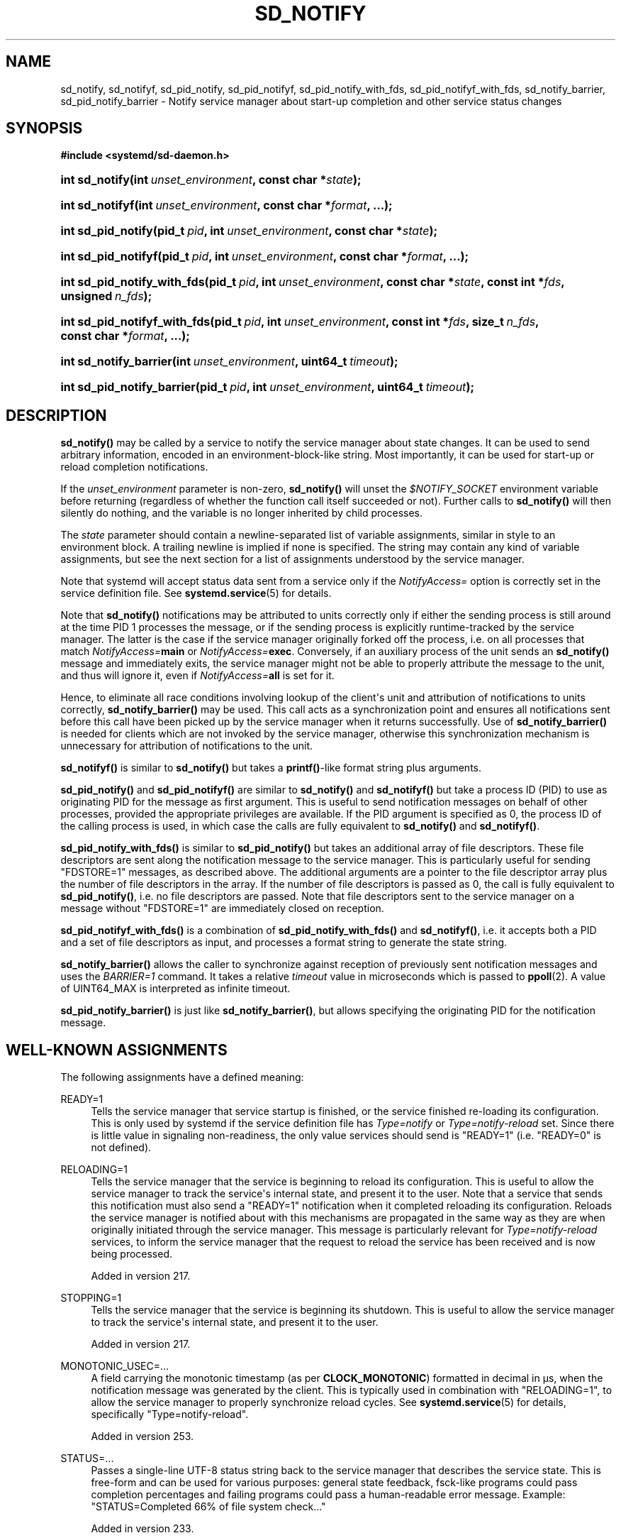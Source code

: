 '\" t
.TH "SD_NOTIFY" "3" "" "systemd 256.4" "sd_notify"
.\" -----------------------------------------------------------------
.\" * Define some portability stuff
.\" -----------------------------------------------------------------
.\" ~~~~~~~~~~~~~~~~~~~~~~~~~~~~~~~~~~~~~~~~~~~~~~~~~~~~~~~~~~~~~~~~~
.\" http://bugs.debian.org/507673
.\" http://lists.gnu.org/archive/html/groff/2009-02/msg00013.html
.\" ~~~~~~~~~~~~~~~~~~~~~~~~~~~~~~~~~~~~~~~~~~~~~~~~~~~~~~~~~~~~~~~~~
.ie \n(.g .ds Aq \(aq
.el       .ds Aq '
.\" -----------------------------------------------------------------
.\" * set default formatting
.\" -----------------------------------------------------------------
.\" disable hyphenation
.nh
.\" disable justification (adjust text to left margin only)
.ad l
.\" -----------------------------------------------------------------
.\" * MAIN CONTENT STARTS HERE *
.\" -----------------------------------------------------------------
.SH "NAME"
sd_notify, sd_notifyf, sd_pid_notify, sd_pid_notifyf, sd_pid_notify_with_fds, sd_pid_notifyf_with_fds, sd_notify_barrier, sd_pid_notify_barrier \- Notify service manager about start\-up completion and other service status changes
.SH "SYNOPSIS"
.sp
.ft B
.nf
#include <systemd/sd\-daemon\&.h>
.fi
.ft
.HP \w'int\ sd_notify('u
.BI "int sd_notify(int\ " "unset_environment" ", const\ char\ *" "state" ");"
.HP \w'int\ sd_notifyf('u
.BI "int sd_notifyf(int\ " "unset_environment" ", const\ char\ *" "format" ", \&...);"
.HP \w'int\ sd_pid_notify('u
.BI "int sd_pid_notify(pid_t\ " "pid" ", int\ " "unset_environment" ", const\ char\ *" "state" ");"
.HP \w'int\ sd_pid_notifyf('u
.BI "int sd_pid_notifyf(pid_t\ " "pid" ", int\ " "unset_environment" ", const\ char\ *" "format" ", \&...);"
.HP \w'int\ sd_pid_notify_with_fds('u
.BI "int sd_pid_notify_with_fds(pid_t\ " "pid" ", int\ " "unset_environment" ", const\ char\ *" "state" ", const\ int\ *" "fds" ", unsigned\ " "n_fds" ");"
.HP \w'int\ sd_pid_notifyf_with_fds('u
.BI "int sd_pid_notifyf_with_fds(pid_t\ " "pid" ", int\ " "unset_environment" ", const\ int\ *" "fds" ", size_t\ " "n_fds" ", const\ char\ *" "format" ", \&...);"
.HP \w'int\ sd_notify_barrier('u
.BI "int sd_notify_barrier(int\ " "unset_environment" ", uint64_t\ " "timeout" ");"
.HP \w'int\ sd_pid_notify_barrier('u
.BI "int sd_pid_notify_barrier(pid_t\ " "pid" ", int\ " "unset_environment" ", uint64_t\ " "timeout" ");"
.SH "DESCRIPTION"
.PP
\fBsd_notify()\fR
may be called by a service to notify the service manager about state changes\&. It can be used to send arbitrary information, encoded in an environment\-block\-like string\&. Most importantly, it can be used for start\-up or reload completion notifications\&.
.PP
If the
\fIunset_environment\fR
parameter is non\-zero,
\fBsd_notify()\fR
will unset the
\fI$NOTIFY_SOCKET\fR
environment variable before returning (regardless of whether the function call itself succeeded or not)\&. Further calls to
\fBsd_notify()\fR
will then silently do nothing, and the variable is no longer inherited by child processes\&.
.PP
The
\fIstate\fR
parameter should contain a newline\-separated list of variable assignments, similar in style to an environment block\&. A trailing newline is implied if none is specified\&. The string may contain any kind of variable assignments, but see the next section for a list of assignments understood by the service manager\&.
.PP
Note that systemd will accept status data sent from a service only if the
\fINotifyAccess=\fR
option is correctly set in the service definition file\&. See
\fBsystemd.service\fR(5)
for details\&.
.PP
Note that
\fBsd_notify()\fR
notifications may be attributed to units correctly only if either the sending process is still around at the time PID 1 processes the message, or if the sending process is explicitly runtime\-tracked by the service manager\&. The latter is the case if the service manager originally forked off the process, i\&.e\&. on all processes that match
\fINotifyAccess=\fR\fBmain\fR
or
\fINotifyAccess=\fR\fBexec\fR\&. Conversely, if an auxiliary process of the unit sends an
\fBsd_notify()\fR
message and immediately exits, the service manager might not be able to properly attribute the message to the unit, and thus will ignore it, even if
\fINotifyAccess=\fR\fBall\fR
is set for it\&.
.PP
Hence, to eliminate all race conditions involving lookup of the client\*(Aqs unit and attribution of notifications to units correctly,
\fBsd_notify_barrier()\fR
may be used\&. This call acts as a synchronization point and ensures all notifications sent before this call have been picked up by the service manager when it returns successfully\&. Use of
\fBsd_notify_barrier()\fR
is needed for clients which are not invoked by the service manager, otherwise this synchronization mechanism is unnecessary for attribution of notifications to the unit\&.
.PP
\fBsd_notifyf()\fR
is similar to
\fBsd_notify()\fR
but takes a
\fBprintf()\fR\-like format string plus arguments\&.
.PP
\fBsd_pid_notify()\fR
and
\fBsd_pid_notifyf()\fR
are similar to
\fBsd_notify()\fR
and
\fBsd_notifyf()\fR
but take a process ID (PID) to use as originating PID for the message as first argument\&. This is useful to send notification messages on behalf of other processes, provided the appropriate privileges are available\&. If the PID argument is specified as 0, the process ID of the calling process is used, in which case the calls are fully equivalent to
\fBsd_notify()\fR
and
\fBsd_notifyf()\fR\&.
.PP
\fBsd_pid_notify_with_fds()\fR
is similar to
\fBsd_pid_notify()\fR
but takes an additional array of file descriptors\&. These file descriptors are sent along the notification message to the service manager\&. This is particularly useful for sending
"FDSTORE=1"
messages, as described above\&. The additional arguments are a pointer to the file descriptor array plus the number of file descriptors in the array\&. If the number of file descriptors is passed as 0, the call is fully equivalent to
\fBsd_pid_notify()\fR, i\&.e\&. no file descriptors are passed\&. Note that file descriptors sent to the service manager on a message without
"FDSTORE=1"
are immediately closed on reception\&.
.PP
\fBsd_pid_notifyf_with_fds()\fR
is a combination of
\fBsd_pid_notify_with_fds()\fR
and
\fBsd_notifyf()\fR, i\&.e\&. it accepts both a PID and a set of file descriptors as input, and processes a format string to generate the state string\&.
.PP
\fBsd_notify_barrier()\fR
allows the caller to synchronize against reception of previously sent notification messages and uses the
\fIBARRIER=1\fR
command\&. It takes a relative
\fItimeout\fR
value in microseconds which is passed to
\fBppoll\fR(2)\&. A value of UINT64_MAX is interpreted as infinite timeout\&.
.PP
\fBsd_pid_notify_barrier()\fR
is just like
\fBsd_notify_barrier()\fR, but allows specifying the originating PID for the notification message\&.
.SH "WELL\-KNOWN ASSIGNMENTS"
.PP
The following assignments have a defined meaning:
.PP
READY=1
.RS 4
Tells the service manager that service startup is finished, or the service finished re\-loading its configuration\&. This is only used by systemd if the service definition file has
\fIType=notify\fR
or
\fIType=notify\-reload\fR
set\&. Since there is little value in signaling non\-readiness, the only value services should send is
"READY=1"
(i\&.e\&.
"READY=0"
is not defined)\&.
.RE
.PP
RELOADING=1
.RS 4
Tells the service manager that the service is beginning to reload its configuration\&. This is useful to allow the service manager to track the service\*(Aqs internal state, and present it to the user\&. Note that a service that sends this notification must also send a
"READY=1"
notification when it completed reloading its configuration\&. Reloads the service manager is notified about with this mechanisms are propagated in the same way as they are when originally initiated through the service manager\&. This message is particularly relevant for
\fIType=notify\-reload\fR
services, to inform the service manager that the request to reload the service has been received and is now being processed\&.
.sp
Added in version 217\&.
.RE
.PP
STOPPING=1
.RS 4
Tells the service manager that the service is beginning its shutdown\&. This is useful to allow the service manager to track the service\*(Aqs internal state, and present it to the user\&.
.sp
Added in version 217\&.
.RE
.PP
MONOTONIC_USEC=\&...
.RS 4
A field carrying the monotonic timestamp (as per
\fBCLOCK_MONOTONIC\fR) formatted in decimal in μs, when the notification message was generated by the client\&. This is typically used in combination with
"RELOADING=1", to allow the service manager to properly synchronize reload cycles\&. See
\fBsystemd.service\fR(5)
for details, specifically
"Type=notify\-reload"\&.
.sp
Added in version 253\&.
.RE
.PP
STATUS=\&...
.RS 4
Passes a single\-line UTF\-8 status string back to the service manager that describes the service state\&. This is free\-form and can be used for various purposes: general state feedback, fsck\-like programs could pass completion percentages and failing programs could pass a human\-readable error message\&. Example:
"STATUS=Completed 66% of file system check\&..."
.sp
Added in version 233\&.
.RE
.PP
NOTIFYACCESS=\&...
.RS 4
Reset the access to the service status notification socket during runtime, overriding
\fINotifyAccess=\fR
setting in the service unit file\&. See
\fBsystemd.service\fR(5)
for details, specifically
"NotifyAccess="
for a list of accepted values\&.
.sp
Added in version 254\&.
.RE
.PP
ERRNO=\&...
.RS 4
If a service fails, the errno\-style error code, formatted as string\&. Example:
"ERRNO=2"
for ENOENT\&.
.sp
Added in version 233\&.
.RE
.PP
BUSERROR=\&...
.RS 4
If a service fails, the D\-Bus error\-style error code\&. Example:
"BUSERROR=org\&.freedesktop\&.DBus\&.Error\&.TimedOut"\&. Note that this assignment is currently not used by
\fBsystemd\fR\&.
.sp
Added in version 233\&.
.RE
.PP
EXIT_STATUS=\&...
.RS 4
The exit status of a service or the manager itself\&. Note that
\fBsystemd\fR
currently does not consume this value when sent by services, so this assignment is only informational\&. The manager will send this notification to
\fIits\fR
notification socket, which may be used to collect an exit status from the system (a container or VM) as it shuts down\&. For example,
\fBmkosi\fR(1)
makes use of this\&. The value to return may be set via the
\fBsystemctl\fR(1)
\fBexit\fR
verb\&.
.sp
Added in version 254\&.
.RE
.PP
MAINPID=\&...
.RS 4
The main process ID (PID) of the service, in case the service manager did not fork off the process itself\&. Example:
"MAINPID=4711"\&.
.sp
Added in version 233\&.
.RE
.PP
WATCHDOG=1
.RS 4
Tells the service manager to update the watchdog timestamp\&. This is the keep\-alive ping that services need to issue in regular intervals if
\fIWatchdogSec=\fR
is enabled for it\&. See
\fBsystemd.service\fR(5)
for information how to enable this functionality and
\fBsd_watchdog_enabled\fR(3)
for the details of how the service can check whether the watchdog is enabled\&.
.RE
.PP
WATCHDOG=trigger
.RS 4
Tells the service manager that the service detected an internal error that should be handled by the configured watchdog options\&. This will trigger the same behaviour as if
\fIWatchdogSec=\fR
is enabled and the service did not send
"WATCHDOG=1"
in time\&. Note that
\fIWatchdogSec=\fR
does not need to be enabled for
"WATCHDOG=trigger"
to trigger the watchdog action\&. See
\fBsystemd.service\fR(5)
for information about the watchdog behavior\&.
.sp
Added in version 243\&.
.RE
.PP
WATCHDOG_USEC=\&...
.RS 4
Reset
\fIwatchdog_usec\fR
value during runtime\&. Notice that this is not available when using
\fBsd_event_set_watchdog()\fR
or
\fBsd_watchdog_enabled()\fR\&. Example :
"WATCHDOG_USEC=20000000"
.sp
Added in version 233\&.
.RE
.PP
EXTEND_TIMEOUT_USEC=\&...
.RS 4
Tells the service manager to extend the startup, runtime or shutdown service timeout corresponding the current state\&. The value specified is a time in microseconds during which the service must send a new message\&. A service timeout will occur if the message isn\*(Aqt received, but only if the runtime of the current state is beyond the original maximum times of
\fITimeoutStartSec=\fR,
\fIRuntimeMaxSec=\fR, and
\fITimeoutStopSec=\fR\&. See
\fBsystemd.service\fR(5)
for effects on the service timeouts\&.
.sp
Added in version 236\&.
.RE
.PP
FDSTORE=1
.RS 4
Store file descriptors in the service manager\&. File descriptors sent this way will be held for the service by the service manager and will later be handed back using the usual file descriptor passing logic at the next start or restart of the service, see
\fBsd_listen_fds\fR(3)\&. Any open sockets and other file descriptors which should not be closed during a restart may be stored this way\&. When a service is stopped, its file descriptor store is discarded and all file descriptors in it are closed, except when overridden with
\fIFileDescriptorStorePreserve=\fR, see
\fBsystemd.service\fR(5)\&.
.sp
The service manager will accept messages for a service only if its
\fIFileDescriptorStoreMax=\fR
setting is non\-zero (defaults to zero, see
\fBsystemd.service\fR(5))\&. The service manager will set the
\fI$FDSTORE\fR
environment variable for services that have the file descriptor store enabled, see
\fBsystemd.exec\fR(5)\&.
.sp
If
\fIFDPOLL=0\fR
is not set and the file descriptors are pollable (see
\fBepoll_ctl\fR(2)), then any
\fBEPOLLHUP\fR
or
\fBEPOLLERR\fR
event seen on them will result in their automatic removal from the store\&.
.sp
Multiple sets of file descriptors may be sent in separate messages, in which case the sets are combined\&. The service manager removes duplicate file descriptors (those pointing to the same object) before passing them to the service\&.
.sp
This functionality should be used to implement services that can restart after an explicit request or a crash without losing state\&. Application state can either be serialized to a file in
/run/, or better, stored in a
\fBmemfd_create\fR(2)
memory file descriptor\&. Use
\fBsd_pid_notify_with_fds()\fR
to send messages with
"FDSTORE=1"\&. It is recommended to combine
\fIFDSTORE=\fR
with
\fIFDNAME=\fR
to make it easier to manage the stored file descriptors\&.
.sp
For further information on the file descriptor store see the
\m[blue]\fBFile Descriptor Store\fR\m[]\&\s-2\u[1]\d\s+2
overview\&.
.sp
Added in version 219\&.
.RE
.PP
FDSTOREREMOVE=1
.RS 4
Removes file descriptors from the file descriptor store\&. This field needs to be combined with
\fIFDNAME=\fR
to specify the name of the file descriptors to remove\&.
.sp
Added in version 236\&.
.RE
.PP
FDNAME=\&...
.RS 4
When used in combination with
\fIFDSTORE=1\fR, specifies a name for the submitted file descriptors\&. When used with
\fIFDSTOREREMOVE=1\fR, specifies the name for the file descriptors to remove\&. This name is passed to the service during activation, and may be queried using
\fBsd_listen_fds_with_names\fR(3)\&. File descriptors submitted without this field will be called
"stored"\&.
.sp
The name may consist of arbitrary ASCII characters except control characters or
":"\&. It may not be longer than 255 characters\&. If a submitted name does not follow these restrictions, it is ignored\&.
.sp
Note that if multiple file descriptors are submitted in a single message, the specified name will be used for all of them\&. In order to assign different names to submitted file descriptors, submit them in separate messages\&.
.sp
Added in version 233\&.
.RE
.PP
FDPOLL=0
.RS 4
When used in combination with
\fIFDSTORE=1\fR, disables polling of the submitted file descriptors regardless of whether or not they are pollable\&. As this option disables automatic cleanup of the submitted file descriptors on EPOLLERR and EPOLLHUP, care must be taken to ensure proper manual cleanup\&. Use of this option is not generally recommended except for when automatic cleanup has unwanted behavior such as prematurely discarding file descriptors from the store\&.
.sp
Added in version 246\&.
.RE
.PP
BARRIER=1
.RS 4
Tells the service manager that the client is explicitly requesting synchronization by means of closing the file descriptor sent with this command\&. The service manager guarantees that the processing of a
\fIBARRIER=1\fR
command will only happen after all previous notification messages sent before this command have been processed\&. Hence, this command accompanied with a single file descriptor can be used to synchronize against reception of all previous status messages\&. Note that this command cannot be mixed with other notifications, and has to be sent in a separate message to the service manager, otherwise all assignments will be ignored\&. Note that sending 0 or more than 1 file descriptor with this command is a violation of the protocol\&.
.sp
Added in version 246\&.
.RE
.PP
The notification messages sent by services are interpreted by the service manager\&. Unknown assignments are ignored\&. Thus, it is safe (but often without effect) to send assignments which are not in this list\&. The protocol is extensible, but care should be taken to ensure private extensions are recognizable as such\&. Specifically, it is recommend to prefix them with
"X_"
followed by some namespace identifier\&. The service manager also sends some messages to
\fIits\fR
notification socket, which may then consumed by a supervising machine or container manager further up the stack\&. The service manager sends a number of extension fields, for example
\fIX_SYSTEMD_UNIT_ACTIVE=\fR, for details see
\fBsystemd\fR(1)\&.
.SH "RETURN VALUE"
.PP
On failure, these calls return a negative errno\-style error code\&. If
\fI$NOTIFY_SOCKET\fR
was not set and hence no status message could be sent, 0 is returned\&. If the status was sent, these functions return a positive value\&. In order to support both service managers that implement this scheme and those which do not, it is generally recommended to ignore the return value of this call\&. Note that the return value simply indicates whether the notification message was enqueued properly, it does not reflect whether the message could be processed successfully\&. Specifically, no error is returned when a file descriptor is attempted to be stored using
\fIFDSTORE=1\fR
but the service is not actually configured to permit storing of file descriptors (see above)\&.
.SH "NOTES"
.PP
Functions described here are available as a shared library, which can be compiled against and linked to with the
\fBlibsystemd\fR\ \&\fBpkg-config\fR(1)
file\&.
.PP
The code described here uses
\fBgetenv\fR(3), which is declared to be not multi\-thread\-safe\&. This means that the code calling the functions described here must not call
\fBsetenv\fR(3)
from a parallel thread\&. It is recommended to only do calls to
\fBsetenv()\fR
from an early phase of the program when no other threads have been started\&.
.PP
These functions send a single datagram with the state string as payload to the socket referenced in the
\fI$NOTIFY_SOCKET\fR
environment variable\&. If the first character of
\fI$NOTIFY_SOCKET\fR
is
"/"
or
"@", the string is understood as an
\fBAF_UNIX\fR
or Linux abstract namespace socket (respectively), and in both cases the datagram is accompanied by the process credentials of the sending service, using SCM_CREDENTIALS\&. If the string starts with
"vsock:"
then the string is understood as an
\fBAF_VSOCK\fR
address, which is useful for hypervisors/VMMs or other processes on the host to receive a notification when a virtual machine has finished booting\&. Note that in case the hypervisor does not support
\fBSOCK_DGRAM\fR
over
\fBAF_VSOCK\fR,
\fBSOCK_SEQPACKET\fR
will be used instead\&.
"vsock\-stream",
"vsock\-dgram"
and
"vsock\-seqpacket"
can be used instead of
"vsock"
to force usage of the corresponding socket type\&. The address should be in the form:
"vsock:CID:PORT"\&. Note that unlike other uses of vsock, the CID is mandatory and cannot be
"VMADDR_CID_ANY"\&. Note that PID1 will send the VSOCK packets from a privileged port (i\&.e\&.: lower than 1024), as an attempt to address concerns that unprivileged processes in the guest might try to send malicious notifications to the host, driving it to make destructive decisions based on them\&.
.SS "Standalone Implementations"
.PP
Note that, while using this library should be preferred in order to avoid code duplication, it is also possible to reimplement the simple readiness notification protocol without external dependencies, as demonstrated in the following self\-contained examples from several languages:
.sp
.it 1 an-trap
.nr an-no-space-flag 1
.nr an-break-flag 1
.br
.ps +1
\fBC\fR
.RS 4
.sp
.if n \{\
.RS 4
.\}
.nf
/* SPDX\-License\-Identifier: MIT\-0 */

/* Implement the systemd notify protocol without external dependencies\&.
 * Supports both readiness notification on startup and on reloading,
 * according to the protocol defined at:
 * https://www\&.freedesktop\&.org/software/systemd/man/latest/sd_notify\&.html
 * This protocol is guaranteed to be stable as per:
 * https://systemd\&.io/PORTABILITY_AND_STABILITY/ */

#define _GNU_SOURCE 1
#include <errno\&.h>
#include <inttypes\&.h>
#include <signal\&.h>
#include <stdbool\&.h>
#include <stddef\&.h>
#include <stdlib\&.h>
#include <stdio\&.h>
#include <sys/socket\&.h>
#include <sys/un\&.h>
#include <time\&.h>
#include <unistd\&.h>

#define _cleanup_(f) __attribute__((cleanup(f)))

static void closep(int *fd) {
  if (!fd || *fd < 0)
    return;

  close(*fd);
  *fd = \-1;
}

static int notify(const char *message) {
  union sockaddr_union {
    struct sockaddr sa;
    struct sockaddr_un sun;
  } socket_addr = {
    \&.sun\&.sun_family = AF_UNIX,
  };
  size_t path_length, message_length;
  _cleanup_(closep) int fd = \-1;
  const char *socket_path;

  /* Verify the argument first */
  if (!message)
    return \-EINVAL;

  message_length = strlen(message);
  if (message_length == 0)
    return \-EINVAL;

  /* If the variable is not set, the protocol is a noop */
  socket_path = getenv("NOTIFY_SOCKET");
  if (!socket_path)
    return 0; /* Not set? Nothing to do */

  /* Only AF_UNIX is supported, with path or abstract sockets */
  if (socket_path[0] != \*(Aq/\*(Aq && socket_path[0] != \*(Aq@\*(Aq)
    return \-EAFNOSUPPORT;

  path_length = strlen(socket_path);
  /* Ensure there is room for NUL byte */
  if (path_length >= sizeof(socket_addr\&.sun\&.sun_path))
    return \-E2BIG;

  memcpy(socket_addr\&.sun\&.sun_path, socket_path, path_length);

  /* Support for abstract socket */
  if (socket_addr\&.sun\&.sun_path[0] == \*(Aq@\*(Aq)
    socket_addr\&.sun\&.sun_path[0] = 0;

  fd = socket(AF_UNIX, SOCK_DGRAM|SOCK_CLOEXEC, 0);
  if (fd < 0)
    return \-errno;

  if (connect(fd, &socket_addr\&.sa, offsetof(struct sockaddr_un, sun_path) + path_length) != 0)
    return \-errno;

  ssize_t written = write(fd, message, message_length);
  if (written != (ssize_t) message_length)
    return written < 0 ? \-errno : \-EPROTO;

  return 1; /* Notified! */
}

static int notify_ready(void) {
  return notify("READY=1");
}

static int notify_reloading(void) {
  /* A buffer with length sufficient to format the maximum UINT64 value\&. */
  char reload_message[sizeof("RELOADING=1\enMONOTONIC_USEC=18446744073709551615")];
  struct timespec ts;
  uint64_t now;

  /* Notify systemd that we are reloading, including a CLOCK_MONOTONIC timestamp in usec
   * so that the program is compatible with a Type=notify\-reload service\&. */

  if (clock_gettime(CLOCK_MONOTONIC, &ts) < 0)
    return \-errno;

  if (ts\&.tv_sec < 0 || ts\&.tv_nsec < 0 ||
      (uint64_t) ts\&.tv_sec > (UINT64_MAX \- (ts\&.tv_nsec / 1000ULL)) / 1000000ULL)
    return \-EINVAL;

  now = (uint64_t) ts\&.tv_sec * 1000000ULL + (uint64_t) ts\&.tv_nsec / 1000ULL;

  if (snprintf(reload_message, sizeof(reload_message), "RELOADING=1\enMONOTONIC_USEC=%" PRIu64, now) < 0)
    return \-EINVAL;

  return notify(reload_message);
}

static int notify_stopping(void) {
  return notify("STOPPING=1");
}

static volatile sig_atomic_t reloading = 0;
static volatile sig_atomic_t terminating = 0;

static void signal_handler(int sig) {
  if (sig == SIGHUP)
    reloading = 1;
  else if (sig == SIGINT || sig == SIGTERM)
    terminating = 1;
}

int main(int argc, char **argv) {
  struct sigaction sa = {
    \&.sa_handler = signal_handler,
    \&.sa_flags = SA_RESTART,
  };
  int r;

  /* Setup signal handlers */
  sigemptyset(&sa\&.sa_mask);
  sigaction(SIGHUP, &sa, NULL);
  sigaction(SIGINT, &sa, NULL);
  sigaction(SIGTERM, &sa, NULL);

  /* Do more service initialization work here \&... */

  /* Now that all the preparations steps are done, signal readiness */

  r = notify_ready();
  if (r < 0) {
    fprintf(stderr, "Failed to notify readiness to $NOTIFY_SOCKET: %s\en", strerror(\-r));
    return EXIT_FAILURE;
  }

  while (!terminating) {
    if (reloading) {
      reloading = false;

      /* As a separate but related feature, we can also notify the manager
       * when reloading configuration\&. This allows accurate state\-tracking,
       * and also automated hook\-in of \*(Aqsystemctl reload\*(Aq without having to
       * specify manually an ExecReload= line in the unit file\&. */

      r = notify_reloading();
      if (r < 0) {
        fprintf(stderr, "Failed to notify reloading to $NOTIFY_SOCKET: %s\en", strerror(\-r));
        return EXIT_FAILURE;
      }

      /* Do some reconfiguration work here \&... */

      r = notify_ready();
      if (r < 0) {
        fprintf(stderr, "Failed to notify readiness to $NOTIFY_SOCKET: %s\en", strerror(\-r));
        return EXIT_FAILURE;
      }
    }

    /* Do some daemon work here \&... */
    sleep(5);
  }

  r = notify_stopping();
  if (r < 0) {
    fprintf(stderr, "Failed to report termination to $NOTIFY_SOCKET: %s\en", strerror(\-r));
    return EXIT_FAILURE;
  }

  /* Do some shutdown work here \&... */

  return EXIT_SUCCESS;
}
.fi
.if n \{\
.RE
.\}
.RE
.sp
.it 1 an-trap
.nr an-no-space-flag 1
.nr an-break-flag 1
.br
.ps +1
\fBPython\fR
.RS 4
.sp
.if n \{\
.RS 4
.\}
.nf
#!/usr/bin/env python3
# SPDX\-License\-Identifier: MIT\-0
#
# Implement the systemd notify protocol without external dependencies\&.
# Supports both readiness notification on startup and on reloading,
# according to the protocol defined at:
# https://www\&.freedesktop\&.org/software/systemd/man/latest/sd_notify\&.html
# This protocol is guaranteed to be stable as per:
# https://systemd\&.io/PORTABILITY_AND_STABILITY/

import errno
import os
import signal
import socket
import sys
import time

reloading = False
terminating = False

def notify(message):
    if not message:
        raise ValueError("notify() requires a message")

    socket_path = os\&.environ\&.get("NOTIFY_SOCKET")
    if not socket_path:
        return

    if socket_path[0] not in ("/", "@"):
        raise OSError(errno\&.EAFNOSUPPORT, "Unsupported socket type")

    # Handle abstract socket\&.
    if socket_path[0] == "@":
        socket_path = "\e0" + socket_path[1:]

    with socket\&.socket(socket\&.AF_UNIX, socket\&.SOCK_DGRAM | socket\&.SOCK_CLOEXEC) as sock:
        sock\&.connect(socket_path)
        sock\&.sendall(message)

def notify_ready():
    notify(b"READY=1")

def notify_reloading():
    microsecs = time\&.clock_gettime_ns(time\&.CLOCK_MONOTONIC) // 1000
    notify(f"RELOADING=1\enMONOTONIC_USEC={microsecs}"\&.encode())

def notify_stopping():
    notify(b"STOPPING=1")

def reload(signum, frame):
    global reloading
    reloading = True

def terminate(signum, frame):
    global terminating
    terminating = True

def main():
    print("Doing initial setup")
    global reloading, terminating

    # Set up signal handlers\&.
    print("Setting up signal handlers")
    signal\&.signal(signal\&.SIGHUP, reload)
    signal\&.signal(signal\&.SIGINT, terminate)
    signal\&.signal(signal\&.SIGTERM, terminate)

    # Do any other setup work here\&.

    # Once all setup is done, signal readiness\&.
    print("Done setting up")
    notify_ready()

    print("Starting loop")
    while not terminating:
        if reloading:
            print("Reloading")
            reloading = False

            # Support notifying the manager when reloading configuration\&.
            # This allows accurate state tracking as well as automatically
            # enabling \*(Aqsystemctl reload\*(Aq without needing to manually
            # specify an ExecReload= line in the unit file\&.

            notify_reloading()

            # Do some reconfiguration work here\&.

            print("Done reloading")
            notify_ready()

        # Do the real work here \&.\&.\&.

        print("Sleeping for five seconds")
        time\&.sleep(5)

    print("Terminating")
    notify_stopping()

if __name__ == "__main__":
    sys\&.stdout\&.reconfigure(line_buffering=True)
    print("Starting app")
    main()
    print("Stopped app")
.fi
.if n \{\
.RE
.\}
.RE
.SH "ENVIRONMENT"
.PP
\fI$NOTIFY_SOCKET\fR
.RS 4
Set by the service manager for supervised processes for status and start\-up completion notification\&. This environment variable specifies the socket
\fBsd_notify()\fR
talks to\&. See above for details\&.
.RE
.SH "EXAMPLES"
.PP
\fBExample\ \&1.\ \&Start\-up Notification\fR
.PP
When a service finished starting up, it might issue the following call to notify the service manager:
.sp
.if n \{\
.RS 4
.\}
.nf
sd_notify(0, "READY=1");
.fi
.if n \{\
.RE
.\}
.PP
\fBExample\ \&2.\ \&Extended Start\-up Notification\fR
.PP
A service could send the following after completing initialization:
.sp
.if n \{\
.RS 4
.\}
.nf
sd_notifyf(0, "READY=1\en"
              "STATUS=Processing requests\&...\en"
              "MAINPID=%lu",
           (unsigned long) getpid());
.fi
.if n \{\
.RE
.\}
.PP
\fBExample\ \&3.\ \&Error Cause Notification\fR
.PP
A service could send the following shortly before exiting, on failure:
.sp
.if n \{\
.RS 4
.\}
.nf
sd_notifyf(0, "STATUS=Failed to start up: %s\en"
              "ERRNO=%i",
           strerror_r(errnum, (char[1024]){}, 1024),
           errnum);
.fi
.if n \{\
.RE
.\}
.PP
\fBExample\ \&4.\ \&Store a File Descriptor in the Service Manager\fR
.PP
To store an open file descriptor in the service manager, in order to continue operation after a service restart without losing state, use
"FDSTORE=1":
.sp
.if n \{\
.RS 4
.\}
.nf
sd_pid_notify_with_fds(0, 0, "FDSTORE=1\enFDNAME=foobar", &fd, 1);
.fi
.if n \{\
.RE
.\}
.PP
\fBExample\ \&5.\ \&Eliminating race conditions\fR
.PP
When the client sending the notifications is not spawned by the service manager, it may exit too quickly and the service manager may fail to attribute them correctly to the unit\&. To prevent such races, use
\fBsd_notify_barrier()\fR
to synchronize against reception of all notifications sent before this call is made\&.
.sp
.if n \{\
.RS 4
.\}
.nf
sd_notify(0, "READY=1");
/* set timeout to 5 seconds */
sd_notify_barrier(0, 5 * 1000000);
      
.fi
.if n \{\
.RE
.\}
.SH "HISTORY"
.PP
\fBsd_pid_notify()\fR,
\fBsd_pid_notifyf()\fR, and
\fBsd_pid_notify_with_fds()\fR
were added in version 219\&.
.PP
\fBsd_notify_barrier()\fR
was added in version 246\&.
.PP
\fBsd_pid_notifyf_with_fds()\fR
and
\fBsd_pid_notify_barrier()\fR
were added in version 254\&.
.SH "SEE ALSO"
.PP
\fBsystemd\fR(1), \fBsd-daemon\fR(3), \fBsd_listen_fds\fR(3), \fBsd_listen_fds_with_names\fR(3), \fBsd_watchdog_enabled\fR(3), \fBdaemon\fR(7), \fBsystemd.service\fR(5)
.SH "NOTES"
.IP " 1." 4
File Descriptor Store
.RS 4
\%https://systemd.io/FILE_DESCRIPTOR_STORE
.RE
